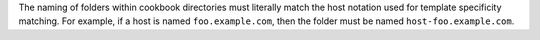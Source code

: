 .. The contents of this file may be included in multiple topics (using the includes directive).
.. The contents of this file should be modified in a way that preserves its ability to appear in multiple topics.

The naming of folders within cookbook directories must literally match the host notation used for template specificity matching. For example, if a host is named ``foo.example.com``, then the folder must be named ``host-foo.example.com``.
